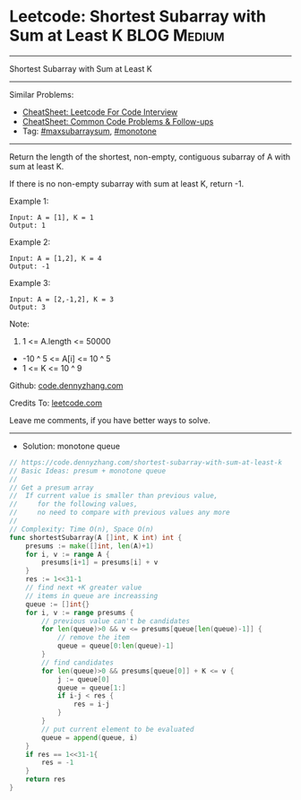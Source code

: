 * Leetcode: Shortest Subarray with Sum at Least K               :BLOG:Medium:
#+STARTUP: showeverything
#+OPTIONS: toc:nil \n:t ^:nil creator:nil d:nil
:PROPERTIES:
:type:     maxsubarraysum, monotone, redo
:END:
---------------------------------------------------------------------
Shortest Subarray with Sum at Least K
---------------------------------------------------------------------
#+BEGIN_HTML
<a href="https://github.com/dennyzhang/code.dennyzhang.com/tree/master/problems/shortest-subarray-with-sum-at-least-k"><img align="right" width="200" height="183" src="https://www.dennyzhang.com/wp-content/uploads/denny/watermark/github.png" /></a>
#+END_HTML
Similar Problems:
- [[https://cheatsheet.dennyzhang.com/cheatsheet-leetcode-A4][CheatSheet: Leetcode For Code Interview]]
- [[https://cheatsheet.dennyzhang.com/cheatsheet-followup-A4][CheatSheet: Common Code Problems & Follow-ups]]
- Tag: [[https://code.dennyzhang.com/followup-maxsubarraysum][#maxsubarraysum]], [[https://code.dennyzhang.com/review-monotone][#monotone]]
---------------------------------------------------------------------
Return the length of the shortest, non-empty, contiguous subarray of A with sum at least K.

If there is no non-empty subarray with sum at least K, return -1.

Example 1:
#+BEGIN_EXAMPLE
Input: A = [1], K = 1
Output: 1
#+END_EXAMPLE

Example 2:
#+BEGIN_EXAMPLE
Input: A = [1,2], K = 4
Output: -1
#+END_EXAMPLE

Example 3:
#+BEGIN_EXAMPLE
Input: A = [2,-1,2], K = 3
Output: 3
#+END_EXAMPLE
 
Note:

1. 1 <= A.length <= 50000
- -10 ^ 5 <= A[i] <= 10 ^ 5
- 1 <= K <= 10 ^ 9

Github: [[https://github.com/dennyzhang/code.dennyzhang.com/tree/master/problems/shortest-subarray-with-sum-at-least-k][code.dennyzhang.com]]

Credits To: [[https://leetcode.com/problems/shortest-subarray-with-sum-at-least-k/description/][leetcode.com]]

Leave me comments, if you have better ways to solve.
---------------------------------------------------------------------
- Solution: monotone queue

#+BEGIN_SRC go
// https://code.dennyzhang.com/shortest-subarray-with-sum-at-least-k
// Basic Ideas: presum + monotone queue
//
// Get a presum array
//  If current value is smaller than previous value, 
//     for the following values,
//     no need to compare with previous values any more
//
// Complexity: Time O(n), Space O(n)
func shortestSubarray(A []int, K int) int {
    presums := make([]int, len(A)+1)
    for i, v := range A {
        presums[i+1] = presums[i] + v
    }
    res := 1<<31-1
    // find next +K greater value
    // items in queue are increassing
    queue := []int{}
    for i, v := range presums {
        // previous value can't be candidates
        for len(queue)>0 && v <= presums[queue[len(queue)-1]] {
            // remove the item
            queue = queue[0:len(queue)-1]
        }
        // find candidates
        for len(queue)>0 && presums[queue[0]] + K <= v {
            j := queue[0]
            queue = queue[1:]
            if i-j < res {
                res = i-j
            }
        }
        // put current element to be evaluated
        queue = append(queue, i)
    }
    if res == 1<<31-1{
        res = -1
    }
    return res
}
#+END_SRC

#+BEGIN_HTML
<div style="overflow: hidden;">
<div style="float: left; padding: 5px"> <a href="https://www.linkedin.com/in/dennyzhang001"><img src="https://www.dennyzhang.com/wp-content/uploads/sns/linkedin.png" alt="linkedin" /></a></div>
<div style="float: left; padding: 5px"><a href="https://github.com/dennyzhang"><img src="https://www.dennyzhang.com/wp-content/uploads/sns/github.png" alt="github" /></a></div>
<div style="float: left; padding: 5px"><a href="https://www.dennyzhang.com/slack" target="_blank" rel="nofollow"><img src="https://www.dennyzhang.com/wp-content/uploads/sns/slack.png" alt="slack"/></a></div>
</div>
#+END_HTML
